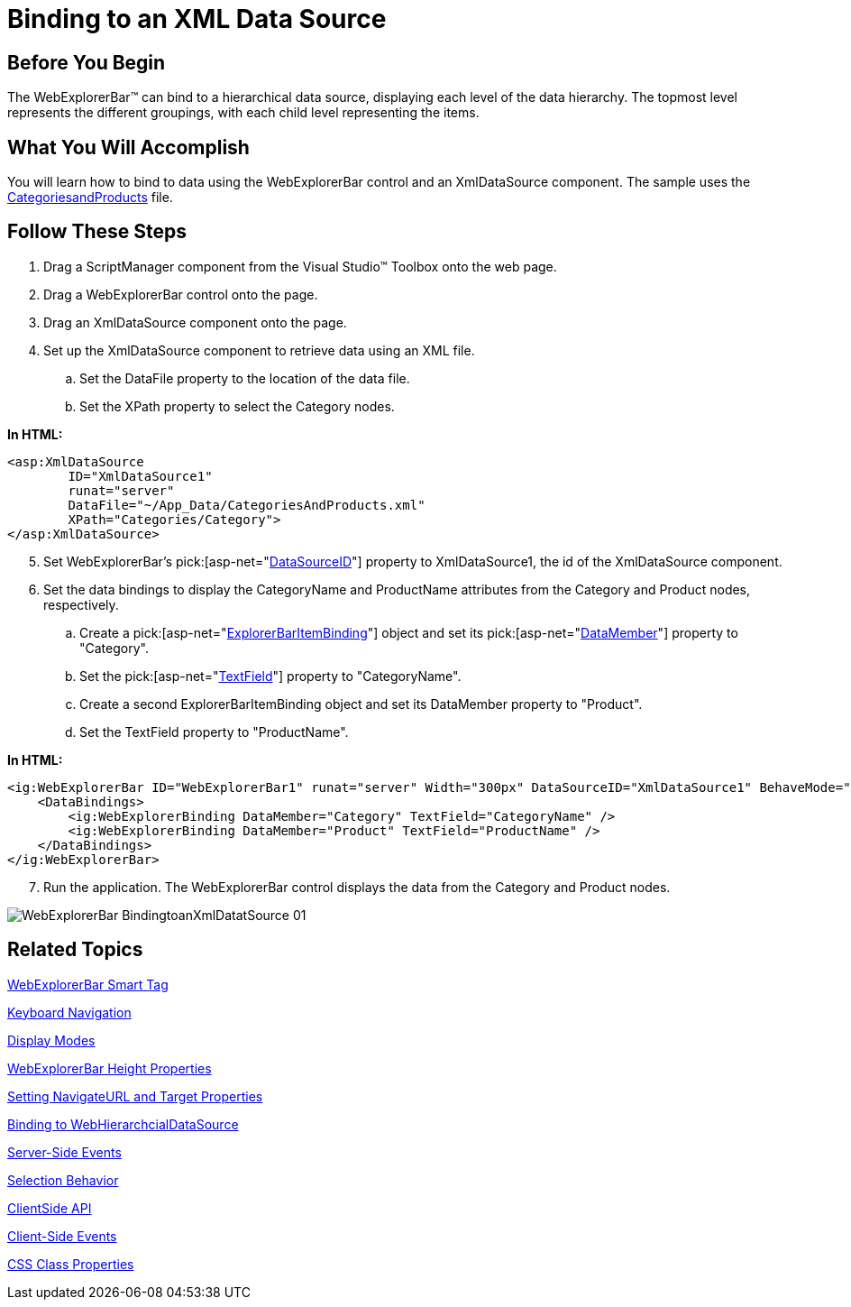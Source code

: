 ﻿////

|metadata|
{
    "name": "webexplorerbar-binding-to-an-xml-data-source",
    "controlName": ["WebExplorerBar"],
    "tags": ["Data Binding","How Do I"],
    "guid": "{FAFD6134-AF4F-44EC-B218-40569FFC87FC}",  
    "buildFlags": [],
    "createdOn": "2010-01-03T22:37:42Z"
}
|metadata|
////

= Binding to an XML Data Source

== Before You Begin

The WebExplorerBar™ can bind to a hierarchical data source, displaying each level of the data hierarchy. The topmost level represents the different groupings, with each child level representing the items.

== What You Will Accomplish

You will learn how to bind to data using the WebExplorerBar control and an XmlDataSource component. The sample uses the link:code-files-categoriesandproducts.html[CategoriesandProducts] file.

== Follow These Steps

[start=1]
. Drag a ScriptManager component from the Visual Studio™ Toolbox onto the web page.
[start=2]
. Drag a WebExplorerBar control onto the page.
[start=3]
. Drag an XmlDataSource component onto the page.
[start=4]
. Set up the XmlDataSource component to retrieve data using an XML file.

.. Set the DataFile property to the location of the data file.
.. Set the XPath property to select the Category nodes.

*In HTML:*

----
<asp:XmlDataSource 
        ID="XmlDataSource1" 
        runat="server" 
        DataFile="~/App_Data/CategoriesAndProducts.xml" 
        XPath="Categories/Category"> 
</asp:XmlDataSource>
----

[start=5]
. Set WebExplorerBar's  pick:[asp-net="link:infragistics4.web.v{ProductVersion}~infragistics.web.ui.navigationcontrols.webexplorerbar~datasourceid.html[DataSourceID]"]  property to XmlDataSource1, the id of the XmlDataSource component.
[start=6]
. Set the data bindings to display the CategoryName and ProductName attributes from the Category and Product nodes, respectively.

.. Create a  pick:[asp-net="link:infragistics4.web.v{ProductVersion}~infragistics.web.ui.navigationcontrols.explorerbaritembinding.html[ExplorerBarItemBinding]"]  object and set its  pick:[asp-net="link:infragistics4.web.v{ProductVersion}~infragistics.web.ui.navigationcontrols.explorerbaritembinding~datamember.html[DataMember]"]  property to "Category".
.. Set the  pick:[asp-net="link:infragistics4.web.v{ProductVersion}~infragistics.web.ui.navigationcontrols.explorerbaritembinding~textfield.html[TextField]"]  property to "CategoryName".
.. Create a second ExplorerBarItemBinding object and set its DataMember property to "Product".
.. Set the TextField property to "ProductName".

*In HTML:*

----
<ig:WebExplorerBar ID="WebExplorerBar1" runat="server" Width="300px" DataSourceID="XmlDataSource1" BehaveMode="AnyExpandable">
    <DataBindings>
        <ig:WebExplorerBinding DataMember="Category" TextField="CategoryName" />
        <ig:WebExplorerBinding DataMember="Product" TextField="ProductName" />
    </DataBindings>
</ig:WebExplorerBar>
----

[start=7]
. Run the application. The WebExplorerBar control displays the data from the Category and Product nodes.

image::images/WebExplorerBar_BindingtoanXmlDatatSource_01.png[]

== Related Topics

link:webexplorerbar-smart-tag.html[WebExplorerBar Smart Tag]

link:webexplorerbar-keyboard-navigation.html[Keyboard Navigation]

link:webexplorerbar-display-modes.html[Display Modes]

link:webexplorerbar-height-properties.html[WebExplorerBar Height Properties]

link:webexplorerbar-setting-navigateurl-and-target-properties.html[Setting NavigateURL and Target Properties]

link:webexplorerbar-binding-to-webhierarchcialdatasource.html[Binding to WebHierarchcialDataSource]

link:webexplorerbar-serverevents.html[Server-Side Events]

link:webexplorerbar-selection-behavior.html[Selection Behavior]

link:webexplorerbar-clientside-api.html[ClientSide API]

link:webexplorerbar-clientevents.html[Client-Side Events]

link:webexplorerbar-styling.html[CSS Class Properties]